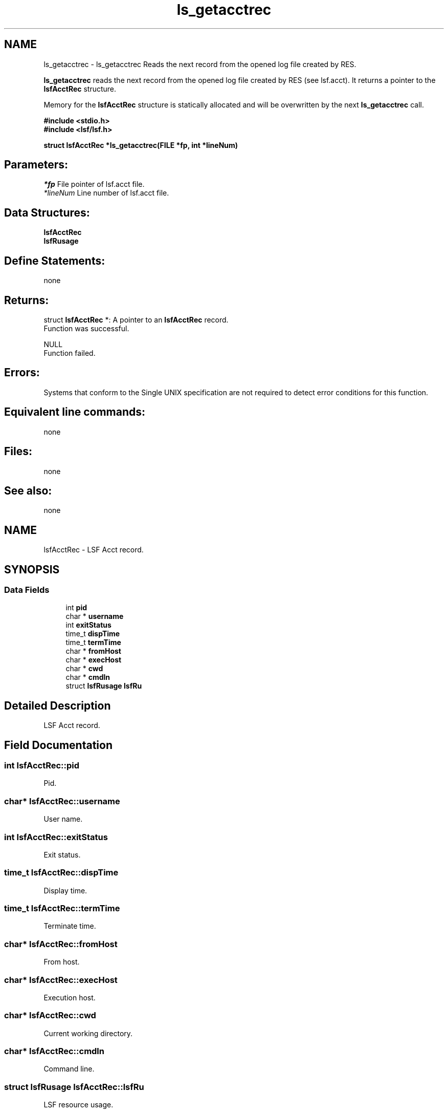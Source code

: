 .TH "ls_getacctrec" 3 "3 Sep 2009" "Version 7.0" "Platform LSF 7.0.6 C API Reference" \" -*- nroff -*-
.ad l
.nh
.SH NAME
ls_getacctrec \- ls_getacctrec 
Reads the next record from the opened log file created by RES.
.PP
\fBls_getacctrec\fP reads the next record from the opened log file created by RES (see lsf.acct). It returns a pointer to the \fBlsfAcctRec\fP structure.
.PP
Memory for the \fBlsfAcctRec\fP structure is statically allocated and will be overwritten by the next \fBls_getacctrec\fP call.
.PP
\fB #include <stdio.h> 
.br
#include <lsf/lsf.h>\fP
.PP
\fB struct \fBlsfAcctRec\fP *ls_getacctrec(FILE *fp, int *lineNum) \fP
.PP
.SH "Parameters:"
\fI*fp\fP File pointer of lsf.acct file. 
.br
\fI*lineNum\fP Line number of lsf.acct file.
.PP
.SH "Data Structures:" 
.PP
\fBlsfAcctRec\fP 
.br
\fBlsfRusage\fP
.PP
.SH "Define Statements:" 
.PP
none
.PP
.SH "Returns:"
struct \fBlsfAcctRec\fP *: A pointer to an \fBlsfAcctRec\fP record. 
.br
 Function was successful.
.PP
NULL 
.br
 Function failed.
.PP
.SH "Errors:" 
.PP
Systems that conform to the Single UNIX specification are not required to detect error conditions for this function.
.PP
.SH "Equivalent line commands:" 
.PP
none
.PP
.SH "Files:" 
.PP
none
.PP
.SH "See also:"
none 
.PP

.ad l
.nh
.SH NAME
lsfAcctRec \- LSF Acct record.  

.PP
.SH SYNOPSIS
.br
.PP
.SS "Data Fields"

.in +1c
.ti -1c
.RI "int \fBpid\fP"
.br
.ti -1c
.RI "char * \fBusername\fP"
.br
.ti -1c
.RI "int \fBexitStatus\fP"
.br
.ti -1c
.RI "time_t \fBdispTime\fP"
.br
.ti -1c
.RI "time_t \fBtermTime\fP"
.br
.ti -1c
.RI "char * \fBfromHost\fP"
.br
.ti -1c
.RI "char * \fBexecHost\fP"
.br
.ti -1c
.RI "char * \fBcwd\fP"
.br
.ti -1c
.RI "char * \fBcmdln\fP"
.br
.ti -1c
.RI "struct \fBlsfRusage\fP \fBlsfRu\fP"
.br
.in -1c
.SH "Detailed Description"
.PP 
LSF Acct record. 
.SH "Field Documentation"
.PP 
.SS "int \fBlsfAcctRec::pid\fP"
.PP
Pid. 
.PP
.SS "char* \fBlsfAcctRec::username\fP"
.PP
User name. 
.PP
.SS "int \fBlsfAcctRec::exitStatus\fP"
.PP
Exit status. 
.PP
.SS "time_t \fBlsfAcctRec::dispTime\fP"
.PP
Display time. 
.PP
.SS "time_t \fBlsfAcctRec::termTime\fP"
.PP
Terminate time. 
.PP
.SS "char* \fBlsfAcctRec::fromHost\fP"
.PP
From host. 
.PP
.SS "char* \fBlsfAcctRec::execHost\fP"
.PP
Execution host. 
.PP
.SS "char* \fBlsfAcctRec::cwd\fP"
.PP
Current working directory. 
.PP
.SS "char* \fBlsfAcctRec::cmdln\fP"
.PP
Command line. 
.PP
.SS "struct \fBlsfRusage\fP \fBlsfAcctRec::lsfRu\fP"
.PP
LSF resource usage. 
.PP


.ad l
.nh
.SH NAME
lsfRusage \- LSF resource usage.  

.PP
.SH SYNOPSIS
.br
.PP
.SS "Data Fields"

.in +1c
.ti -1c
.RI "double \fBru_utime\fP"
.br
.ti -1c
.RI "double \fBru_stime\fP"
.br
.ti -1c
.RI "double \fBru_maxrss\fP"
.br
.ti -1c
.RI "double \fBru_ixrss\fP"
.br
.ti -1c
.RI "double \fBru_ismrss\fP"
.br
.ti -1c
.RI "double \fBru_idrss\fP"
.br
.ti -1c
.RI "double \fBru_isrss\fP"
.br
.ti -1c
.RI "double \fBru_minflt\fP"
.br
.ti -1c
.RI "double \fBru_majflt\fP"
.br
.ti -1c
.RI "double \fBru_nswap\fP"
.br
.ti -1c
.RI "double \fBru_inblock\fP"
.br
.ti -1c
.RI "double \fBru_oublock\fP"
.br
.ti -1c
.RI "double \fBru_ioch\fP"
.br
.ti -1c
.RI "double \fBru_msgsnd\fP"
.br
.ti -1c
.RI "double \fBru_msgrcv\fP"
.br
.ti -1c
.RI "double \fBru_nsignals\fP"
.br
.ti -1c
.RI "double \fBru_nvcsw\fP"
.br
.ti -1c
.RI "double \fBru_nivcsw\fP"
.br
.ti -1c
.RI "double \fBru_exutime\fP"
.br
.in -1c
.SH "Detailed Description"
.PP 
LSF resource usage. 
.SH "Field Documentation"
.PP 
.SS "double \fBlsfRusage::ru_utime\fP"
.PP
User time used. 
.PP
.SS "double \fBlsfRusage::ru_stime\fP"
.PP
System time used. 
.PP
.SS "double \fBlsfRusage::ru_maxrss\fP"
.PP
Max rss. 
.PP
.SS "double \fBlsfRusage::ru_ixrss\fP"
.PP
Integral shared text size. 
.PP
.SS "double \fBlsfRusage::ru_ismrss\fP"
.PP
Ultrix only: integral shared memory size. 
.PP
.SS "double \fBlsfRusage::ru_idrss\fP"
.PP
Integral unshared data. 
.PP
.SS "double \fBlsfRusage::ru_isrss\fP"
.PP
Integral unshared stack. 
.PP
.SS "double \fBlsfRusage::ru_minflt\fP"
.PP
Page reclaims. 
.PP
.SS "double \fBlsfRusage::ru_majflt\fP"
.PP
Page faults. 
.PP
.SS "double \fBlsfRusage::ru_nswap\fP"
.PP
Swaps. 
.PP
.SS "double \fBlsfRusage::ru_inblock\fP"
.PP
Block input operations. 
.PP
.SS "double \fBlsfRusage::ru_oublock\fP"
.PP
Block output operations. 
.PP
.SS "double \fBlsfRusage::ru_ioch\fP"
.PP
Hp only: # of characters read/written. 
.PP
.SS "double \fBlsfRusage::ru_msgsnd\fP"
.PP
Messages sent. 
.PP
.SS "double \fBlsfRusage::ru_msgrcv\fP"
.PP
Messages received. 
.PP
.SS "double \fBlsfRusage::ru_nsignals\fP"
.PP
Signals received. 
.PP
.SS "double \fBlsfRusage::ru_nvcsw\fP"
.PP
Voluntary context switches. 
.PP
.SS "double \fBlsfRusage::ru_nivcsw\fP"
.PP
Involuntary. 
.PP
.SS "double \fBlsfRusage::ru_exutime\fP"
.PP
Convex only: exact user time used. 
.PP


.SH "Author"
.PP 
Generated automatically by Doxygen for Platform LSF 7.0.6 C API Reference from the source code.
